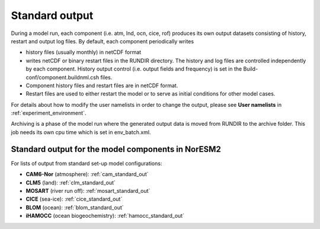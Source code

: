 .. _standard_output:


Standard output
===================================

During a model run, each component (i.e. atm, lnd, ocn, cice, rof) produces its own output datasets consisting of history, restart and output log files. By default, each component periodically writes

- history files (usually monthly) in netCDF format 
   
- writes netCDF or binary restart files in the RUNDIR directory. The history and log files are controlled independently by each component. History output control (i.e. output fields and frequency) is set in the Build-conf/component.buildnml.csh files.
   
- Component history files and restart files are in netCDF format. 
 
- Restart files are used to either restart the model or to serve as initial conditions for other model cases.

For details about how to modify the user namelists in order to change the output, please see **User namelists** in :ref:`experiment_environment`. 

Archiving is a phase of the model run where the generated output data is moved from RUNDIR to the archive folder. This job needs its own cpu time which is set in env_batch.xml. 


Standard output for the model components in NorESM2
^^^^^

For lists of output from standard set-up model configurations:

- **CAM6-Nor** (atmosphere): :ref:`cam_standard_out`

- **CLM5** (land): :ref:`clm_standard_out`

- **MOSART** (river run off): :ref:`mosart_standard_out`

- **CICE** (sea-ice): :ref:`cice_standard_out`

- **BLOM** (ocean): :ref:`blom_standard_out`

- **iHAMOCC** (ocean biogeochemistry): :ref:`hamocc_standard_out`


